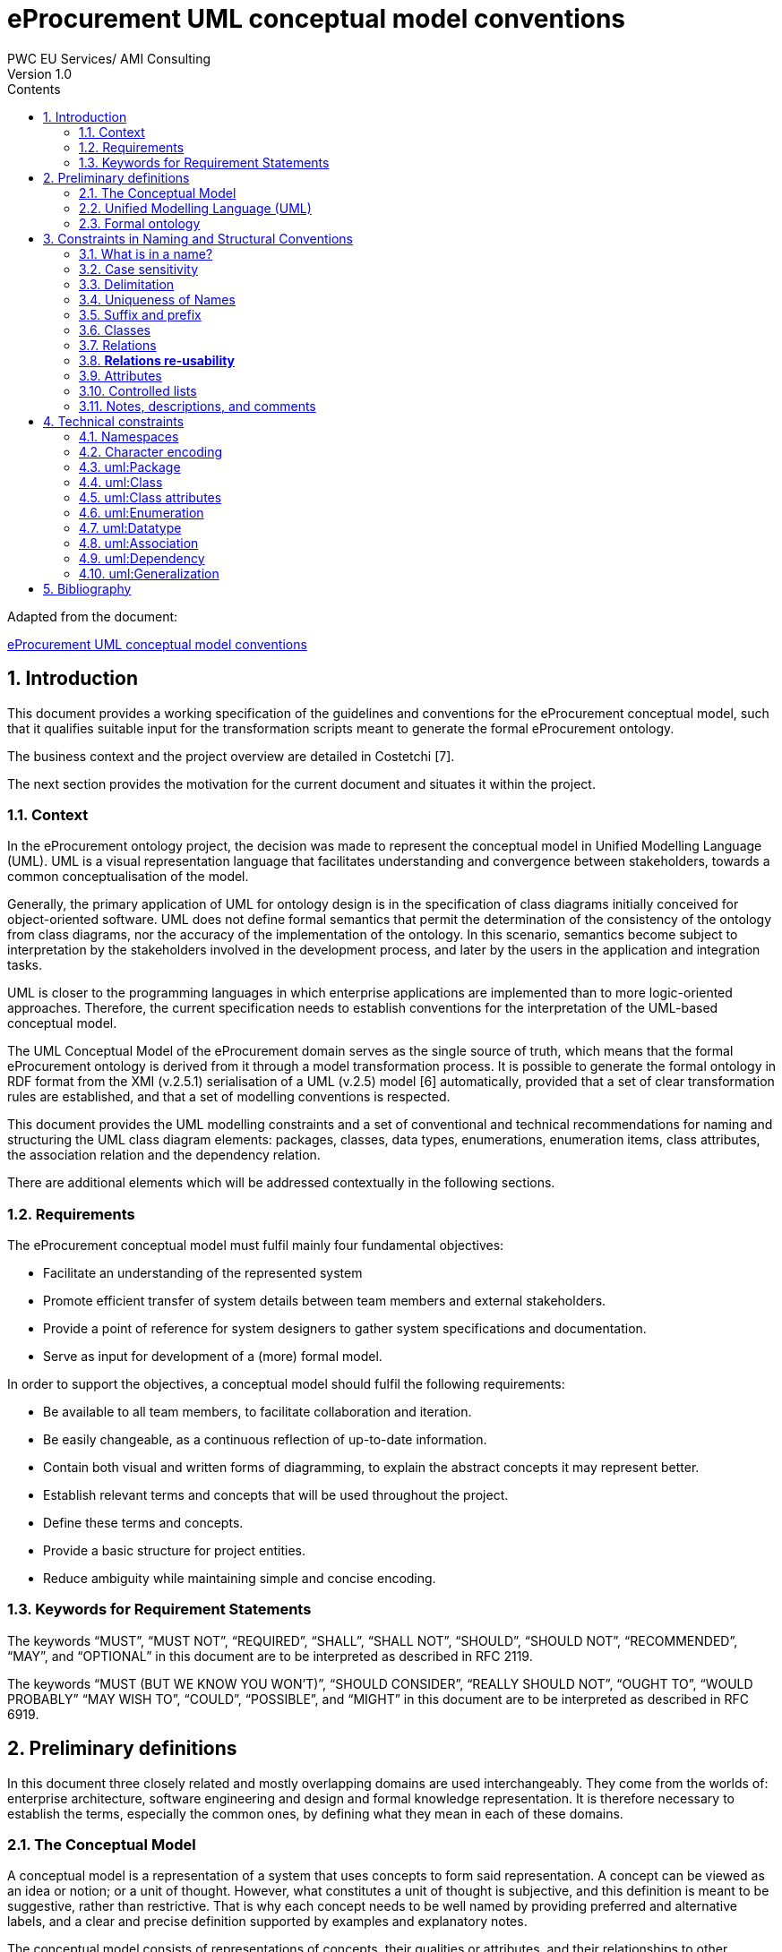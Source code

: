 = *eProcurement UML conceptual model conventions*
PWC EU Services/ AMI Consulting
Version 1.0
:sectnums:
:toc:
:toclevels: 4
:toc-title: Contents

Adapted from the document:

link:https://github.com/OP-TED/model2owl/blob/master/doc/uml-conventions/uml-conventions.pdf[eProcurement UML conceptual model conventions]

== Introduction

This document provides a working specification of the guidelines and conventions for the eProcurement conceptual model, such that it qualifies suitable input for the transformation scripts meant to generate the formal eProcurement ontology.

The business context and the project overview are detailed in Costetchi [7].

The next section provides the motivation for the current document and situates it within the project.

=== Context

In the eProcurement ontology project, the decision was made to represent the conceptual model in Unified Modelling Language (UML). UML is a visual representation language that facilitates understanding and convergence between stakeholders, towards a common conceptualisation of the model.

Generally, the primary application of UML for ontology design is in the specification of class diagrams initially conceived for object-oriented software. UML does not define formal semantics that permit the determination of the consistency of the ontology from class diagrams, nor the accuracy of the implementation of the ontology. In this scenario, semantics become subject to interpretation by the stakeholders involved in the development process, and later by the users in the application and integration tasks.

UML is closer to the programming languages in which enterprise applications are implemented than to more logic-oriented approaches. Therefore, the current specification needs to establish conventions for the interpretation of the UML-based conceptual model.

The UML Conceptual Model of the eProcurement domain serves as the single source of truth, which means that the formal eProcurement ontology is derived from it through a model transformation process. It is possible to generate  the formal ontology in RDF format from the XMI (v.2.5.1) serialisation of a UML (v.2.5) model [6] automatically, provided that a set of clear transformation rules are established, and that a set of modelling conventions is respected.

This document provides the UML modelling constraints and a set of conventional and technical recommendations for naming and structuring the UML class diagram elements:
packages, classes, data types, enumerations, enumeration items, class attributes, the association relation and the dependency relation.

There are additional elements which will be addressed contextually in the following sections.

=== Requirements

The eProcurement conceptual model must fulfil mainly four fundamental objectives:

* Facilitate an understanding of the represented system
* Promote efficient transfer of system details between team members and external stakeholders.
* Provide a point of reference for system designers to gather system specifications and documentation.
* Serve as input for development of a (more) formal model.

In order to support the objectives, a conceptual model should fulfil the following requirements:

* Be available to all team members, to facilitate collaboration and iteration.
* Be easily changeable, as a continuous reflection of up-to-date information.
* Contain both visual and written forms of diagramming, to  explain the abstract concepts it may represent better.
* Establish relevant terms and concepts that will be used throughout the project.
* Define these terms and concepts.
* Provide a basic structure for project entities.
* Reduce ambiguity while maintaining simple and concise encoding.

=== Keywords for Requirement Statements

The keywords “MUST”, “MUST NOT”, “REQUIRED”, “SHALL”, “SHALL NOT”, “SHOULD”, “SHOULD NOT”, “RECOMMENDED”, “MAY”, and “OPTIONAL” in this document are to be interpreted as described in RFC 2119.

The keywords “MUST (BUT WE KNOW YOU WON’T)”, “SHOULD CONSIDER”, “REALLY SHOULD NOT”, “OUGHT TO”, “WOULD PROBABLY” “MAY WISH TO”, “COULD”, “POSSIBLE”, and “MIGHT” in this document are to be interpreted as described in RFC 6919.

== Preliminary definitions

In this document three closely related and mostly overlapping domains are used interchangeably. They come from the worlds of: enterprise architecture, software engineering and design and formal knowledge representation. It is therefore necessary to establish the terms, especially the common ones, by defining what they mean in each of these domains.

=== The Conceptual Model

A conceptual model is a representation of a system that uses concepts to form said representation. A concept can be viewed as an idea or notion; or a unit of thought. However, what constitutes a unit of thought is subjective, and this definition is meant to be suggestive, rather than restrictive. That is why each concept needs to be well named by providing preferred and alternative labels, and a clear and precise definition supported by examples and explanatory notes.

The conceptual model consists of representations of concepts, their qualities or attributes, and their relationships to other concepts. Most commonly, these are association and generalisation relations. In addition, behaviour can be represented ranging from the concept level up to the level of the system as a whole. Behavioural aspects, however, fall out of the scope of the current specification, which addresses mainly structural elements.

=== Unified Modelling Language (UML)

The Unified Modelling Language (UML) is a general-purpose, developmental modelling language in the field of software engineering that is intended to provide a standard way to visualise the design of a system. Its set of specifications is based on the assumption that conceptual models are represented with UML. Moreover, for the purposes of this convention, only the structural elements of UML are considered, in particular those making up a class diagram.

The most important structural elements will now be introduced:

* A *class* represents a discrete concept within the domain being modelled. It is a description of a set of individual objects that share the same attributes, behaviour, and relationships. Graphically, a class is rendered as a rectangle.

* An *instance* or individual object is a discrete (run-time) entity with an identity, state and invocable behaviour, which can be distinguished from other (run-time) entities. t is said that an individual object instantiates a class and represents a concrete (run-time) manifestation of that class. Conversely, a class represents the abstract concept by which instantiated individual objects are understood and described.

* A *property* is a structural feature which represents a named part of the structure of a class and characterises it in a particular fashion. It can be an attribute of a classifier, or a member end of a relation.

* An *attribute* is a named property of a class that describes the types and range of values that instances of the property may hold. An attribute may be conceptualised as a slot shared by all objects of that class that is filled by values through instantiation.

When building abstractions, very few classes stand alone. Instead, most of them are connected to each other in a number of different ways. In UML, there are three kinds of relationships that are important in this specification:

* *dependencies*, which represent using relationships among classes (including refinement, trace, and bind relationships);
* *generalisations*, which link generalised classes to their specialisations; and
* *associations*, which represent structural relationships among objects. Each of these relationships provides a different way of combining your abstractions.

When a class participates in an association, it has a specific role that it plays in that relationship. A role is the face the class at the near end of the association presents to the class at the other end of the association. It is possible to name the role a class plays in an association explicitly.

An association represents a structural relationship among objects. In many modelling situations, it’s important to state how many objects may be connected across an instance of an association. This “how many” is called the multiplicity of an association’s role, and is written as an expression that evaluates to a range of values or an explicit value. It is possible to show a multiplicity of exactly one, zero or one [0..1], many [0..*], one or more [1..*], or even an exact number, for example, "3" . Multiplicity applies not only to associations, but to dependency relations as well, and also, to class attributes.

A stereotype represents an extensibility mechanism that is foreseen in UML. It allows for the possibility of creating new domain specific kinds of elements that are derived from the existing standard ones. In the simplest form, they act as annotations on the UML building blocks, but can redefine the visual representation of the UML element entirely. For example, some elements may be considered optional, recommended or required in the context of information exchange. This is possible by creating the three stereotypes and applying them accordingly.

=== Formal ontology

There has been much discussion as to what an ontology is and is not. In a computational context, an ontology encompasses a representation, formal naming, and definition of the categories, properties, and relations between the concepts, data, and entities that substantiate one, many, or all domains of the discourse.

We have adopted Studer et al.'s [29] definition that “an ontology is a formal, explicit specification of a shared conceptualization”. In this specification we adopt Web Ontology Language (OWL 2) to specify the formal ontologies. OWL 2 is a knowledge representation language, with formally defined meaning, designed to formulate, exchange, and reason with knowledge about a domain of interest.

OWL 2 ontologies can be used with information written in Resource Description Framework (RDF). RDF is a standard model for data interchange on the Web. OWL 2 ontologies themselves are primarily exchanged as RDF documents.

An RDF document is composed of RDF statements. The RDF statement, or triple, is a three-slotted structure of the form < subject − predicate − object >. The RDF statement asserts that a relationship holds , indicated by the predicate, between the resources denoted by the subject and object. The subject is always a resource identified by a URI, while the object may be either a URI resource or a literal value.

Next, the relevant OWL 2 concepts will be introduced:

* *Classes* provide an abstraction mechanism for grouping resources with similar characteristics. Classes can be understood as sets of individuals, called the class extension. The individuals in the class extension are called the instances of the class [9].

* *Individuals* in OWL 2 represent actual objects from the domain. There can be named individuals, which are given an explicit name to refer to the same object; and anonymous individuals, which do not have an explicit name and are used locally.

* *Data types* are entities that refer to sets of data values. Thus, data types are analogous to classes, the main difference being that the former contain data values such as strings and numbers, rather than individuals [21].

* *Literals* represent data values such as particular strings or integers. They can also be understood as individuals denoting data values. Literals can be either plain (no datatype) or typed [21].

In OWL 2, properties are defined as those taking the predicate role in an RDF statement, and are distinguished as either object properties or data type properties.

Object properties represent relationships between pairs of individuals. Data properties represent relationships between an individual and a literal. In some knowledge representation systems, functional data properties are called attributes [21].

== Constraints in Naming and Structural Conventions

Defining naming and structural conventions for concepts in an ontology and then strictly adhering to these conventions does not only make the ontology easier to understand, but also helps avoid some common modelling mistakes.

UML is a language without formal semantics. Moreover, it also allows many alternatives in naming concepts. Often there is no particular reason to choose one or another alternative. However, a set of naming conventions for classes, relations, attributes, and controlled lists, needs to be defined and adhered to.

In theory, any name can be assigned to a concept, relationship or property. In practice, there are two types of constraints which affects the kinds of names that should be used: technical and conventional.

This section deals with conventional constraints; technical constraints are addressed in Section 4.

=== What is in a name?

Naming conventions apply to element names in the conceptual model. These names are intended for further use as human-readable denominations, called labels; and machine-readable denominations, called identifiers.

Identifiers serve as a basis for generating URIs to ensure unambiguous reference to a formal construct; while labels assist understanding by human-readers. For this reason we will apply, primarily, the conventional recommendations provided here and not the technical constraints.

The names should also belong to and be organised by namespaces. Namespaces can be provided as a short prefix to the element name, for example “org:Organisation”,
“epo:Notice” or “skos:Concept”. Namespaces are addressed in detail in Section 4.1.

In a simple convention is proposed: that the identifier of a conceptual element is the name of the element, where spaces have been removed. For example, the identifier of the “Legal Entity” class is  LegalEntity”. Note that the case format is important and is addressed in Section 3.2.

*Recommendations:*

* Names and descriptions for classes and properties should be expressed in British English [10] and, in addition, a mechanism for providing a multilingual labelling system should be adopted.
* Avoid abbreviations in concept names.
* Avoid words employed in the meta-model such as “class”, “property”, “attribute”,“connector” etc.
* Not use Names which are nonsensical, unpronounceable, hard to read, or easily confused with other names.

=== Case sensitivity

The readability of an ontology can be greatly improved if consistent rules for capitalisation in concept names are maintained. For example, it is common to capitalise class names and use lower case for property names. Therefore, the names of classes, data-types and enumerations must begin with a capital letter while the names of class attributes, enumeration items, association and dependency relations, including their source and target roles, must begin with a lower case character.

All names are case-sensitive. This means that the class “Buyer”, and the attribute “buyer”, are two different entities.

*Recommendations:*

* Confusing similarities are strongly discouraged and more elaborated names are highly encouraged. For example, a simple elaboration is to use suffixes or prefixes.

=== Delimitation

In UML, spaces in names are allowed and using them may be the most intuitive solution for many ontology developers. It is however, important to consider other systems with which the system may interact. If those systems do not use spaces, or if the presentation medium does not handle spaces well, it can be useful to use another method [19].

*Recommendations:*

* Element names should avoid using spaces and instead follow a camel-case convention. CamelCasing is the practice of writing phrases such that the word or abbreviation in the middle of the phrase begins with a capital case.

In an exception, if the conceptual model authors must maintain high readability of the UML diagrams, spaces may be tolerated but must then be handled by the conversion script.

In the conversion process, spaces are trimmed and phrases turned into camel-case form.

For example:

“ Pre-award catalogue request ” is transformed into “PreAwardCatalogueRequest”

=== Uniqueness of Names

In the formal ontology, each class, property or individual in the formal ontology must be uniquely identifiable in it. Therefore, the elements of the conceptual model such as classes, attributes, connectors, and instances, should have unique names. This means that a class, and an attribute with the same name, such as a class “Buyer”, and a property “buyer”, cannot (may not) both exist. Neither may there be a class and an instance, or an instance and a relation, with the same name.

Names that reduce to the same identifier are considered unique.

For example:

“Legal Entity” and “LegalEntity” are different labels, but they reduce to the same identifier “LegalEntity”.

In such cases the names are considered equal, and the UML elements replicated.

Uniqueness of name is a recommendation, but sometimes it is useful to replicate a UML element. In such cases, when names are reused, the assumption is that the two UML elements represent manifestations of the same meaning. This is especially important for relations and is explained further in Section 3.8.

=== Suffix and prefix

Some ontology engineering methodologies suggest using prefix and suffix conventions in the names to distinguish between classes and attributes. Two common practices are to add a “has-” or a suffix “-of” to attribute names.

Thus, our attributes become “hasAwardStatus” and ”hasBuyer” if we chose the “has-” convention. The attributes become “awardStatusOf” and “buyerOf” if we chose the “-of” convention.

This approach allows anyone looking at a term to determine immediately if the term is a class or an attribute, however, the term names become slightly longer.

It is recommended that the names of class attributes employ the “has-” suffix.

Other common suffixes are the prepositions “-by” and “-to”. The organisation ontology adopts their usage in cases such as “embodiedBy” and conformsTo”. However, if a preposition is not absolutely needed, then it should be.

It is recommended to use prepositions in the ontology terms only if necessary. Optionally common and descriptive prefixes and suffixes for related properties or classes may be used. While they are just labels and their names have no inherent semantic meaning, it is still a useful way for humans to cluster and understand the vocabulary. For example, properties about languages or tools might contain suffixes such as “Language” (e.g. “displayLanguage”) or “Tool” (e.g. “validationTool”) for all related properties [10].

=== Classes

When choosing class names, the convention is to use simple nouns or noun phrases. Where the class refers to actions, states, relations, or qualities, which are usually expressed in natural language by verbs or adjectives, they must be nominalised. The process of nominalisation is where a noun is formed from other parts of speech, most commonly from a verb or an adjective.

A noun phrase can then be used instead of the verb or adjective to create a more formal style.

A class name represents a collection of objects. For example, a class “Language” actually represents all languages. Therefore, it could be more natural for some model designers to call the class “Languages” rather than “Language”.

In practice, however, the singular is used more often for class names, while the plural for sets and collections. Therefore, class names must always use the singular form.

When building the class hierarchy, names of direct subclasses of a class should all consistently either  include or not include the name of the superclass.

For example, if we are creating two subclasses of the “Wine” class to represent red and white wines, the two subclass names should be either “Red Wine” and “White Wine” or “Red” and “White”, but not “Red Wine” and “White”.

Class specialisations with a single child must be avoided. This means that there should be at least two sibling subclasses specified in the model. By default, the classes are not disjunctive, however, if required, the transformation script may generate disjunctive classes by default.

Circular inheritance must be avoided. This means that if there is a B that specialises a class A then A may not specialise B or any of the sub-classes of B.

=== Relations

When establishing relations between concepts the convention is to use verbs of action, state, process, or relation such as “includes”, “replaces”, “manages”.

A verb or a verb phrase must be used for relationship terms. It should be in lowerCamelCase such that < subject − predicate − object > triples may actually be read as natural language clauses, e.g. “EconomicOperator offers ProcuredItem”.

The verb phrase must be in the present tense, expressed in the third person, singular. If an additional level of specificity is needed, a qualifying nominal phrase may be appended.

Relationships are usually bi-directional, and a reverse one should be provided where applicable. Adjusting the verb phrases in the predicates as appropriate, usually, by employing the active and passive voice in the term formulation, will achieve the desired result. For example, “uses/isUsedBy” and “refersTo/isReferredToBy” or “offers/isOfferedBy”.

The name of the reverse relation should not be a semantically inverted verb, such as in “buys/sells” , or “open/closes”. The semantically inverted dichotomies must be modelled in separate connectors because they represent different relations.

For example, the dichotomy “buys/sells” should be modelled as two pairs: “buys/isBoughtBy” and “sells/isSoldBy”.

When the relation is of a different nature, more like an attribute, then prefixing and suffixing techniques can be employed.

For example, in the Organisation Ontology, the concepts of an “Organisation” and a “Site” are defined along with two relationships that are the inverse of each other: “Organisation hasSite Site” and “Site siteOf Organisation” [24].

It is recommended that each relationship includes a definition of its inverse.

Models should define such inverse pairs for relationships, although this does not extend to attributes.

For example, Dublin Core includes a property of “dateAccepted” where there is no inverse property that would link a given date. This is then expressed as a simple value applying to all documents accepted for publication on that date.

=== *Relations re-usability*

Relation names should be chosen so that  there is a balance of accuracy and precision on one hand, and relation re-usability on the other. These two dimensions are inversely correlated: the higher the reuse, the lower the accuracy, and vice versa.

If more generic predicates are choosen such as “isSpecifiedIn”, this tends towards maximising relation reusability across the model. However, at the same time the risk of overloading the relation meaning also increases.

The above risk could be mitigated by simply appending the range class to the relation name: such as “isSpecifiedInContract”, and “isSpecifiedInProcedure” following the following naming pattern: verbPhrase + [RangeClassName] Qualifier. This ensures predicate uniqueness and maximum level of specificity at the cost of re-usability across and beyond the model. The latter can be achieved through inference, but an additional predicate inheritance structure must be defined.

Another risk is that a change or evolution of the name of the class has a direct impact on all incoming predicates, and thus raising the chances of errors. This in turn may decrease the model agility and elasticity.

There is the option that the transformation process from the conceptual model to the formal ontology may contain an automatic mechanism of appending the name of the range class to the predicate name, to produce a predicate with higher specificity, should this be required.

=== Attributes

When creating attribute names, the convention is to use simple nouns such as “name”, “weight”, “colour”. Attributes are special types of relations that describe an entity in terms of its qualities. To be consistent with the above convention, and to increase clarity, it is recommended that the prefix “has-” is employed for each attribute even if this does not add to the term’s meaning. Therefore, the preference is to use terms such as “hasName”, “hasWeight” and “hasColour”.

It is recommended that simple nouns are used for attribute names prefixed with the verb “has-”. To avoid doing this manually, it is possible to rely on the convention that attribute names starting with a capital letter must be read as having the “has-” prefix. This means that the transformation script will prepend the “has-” prefix to all attributes starting with a capital letter.

By default, attribute multiplicity is “1”. This should be read as any number which is expressed as “0..*”. In special cases, a list of custom default multiplicities is defined for the transformation script, which means that some data types or classes that are used as attribute types are paired with a default multiplicity, for example “1..1”, “0..1”, “2..2”.

=== Controlled lists

A controlled list is a carefully selected list of words and phrases often employed in modelling practices. A controlled list has a name, and a set of terms. For example the list of grammatical genders can be named “Gender” and comprise the terms “masculine”, “feminine”, “neuter” and #“utrum”? - other?#.

It is required that controlled lists are named using nouns or nominal phrases starting with a capital letter. Enumeration items must start with a lower case.

As a rule of thumb, but not always, the relationship between the controlled list as a whole and its constituent elements can be informally conceptualised as a classinstance, class-subclass, set-item, or part-whole.

=== Notes, descriptions, and comments

A strong emphasis is set on naming conventions. Nonetheless, most often, a good name is insufficient for accurate or easy comprehension by human-readers. To mitigate this and increase the conceptual richness, practitioners may wish to provide "human-readable definitions, notes, examples and comments grasping the underlying assumptions, usage examples, additional explanations and other types of information that are readable by, and instantly comprehensible to, humans.

It is recommended that each element is defined by a crisp, one-line definition that starts with a capital letter and ends with a period.

A description may provide complementary information concerning the usage of the element, or its relation to relevant standards. For example, a description may contain recommendations about which controlled vocabularies to use, and describe the underlying assumptions and additional explanations for reducing ambiguity. Descriptions may contain multiple paragraphs separated by blank lines. Descriptions should not paraphrase the definitions.

Where the model editor provides concrete examples of possible element values or instances, they must be provided as a comma-separated list. Each example value should be enclosed in quotes and has the option of being followed by a short explanation enclosed in parentheses.

== Technical constraints

=== Namespaces

To enable the reuse of names defined in other models, and reuse of unique references for names that support easy identification, namespace management must be considered. An XML approach to defining and managing namespaces has been adopted as it is inherent in both XMI and OWL2 standards. Hence, a namespace is a set of symbols, that are used to organise objects of various kinds, so that these objects may be referred to by name and be uniquely identifiable.

Namespaces are commonly structured as hierarchies to allow  the reuse of names in different contexts. This mechanism can be implemented in UML through partitioning the model using packages. Packages are described in section 4.3.

A namespace organises a collection of names obeying three constraints, that each name is

* unique,
* assigned in a consistent way, and
* assigned according to a common definition.

An (expanded) name in a namespace is a pair consisting of a namespace name, also called base URI or just base, and a local name, also called local segment. The combination of a universally managed URI with a vocabulary local name is effective in avoiding name clashes.

For example, in the expanded name “http://www.w3.org/ns/org#Organization”, “http://www.w3.org/ns/org#” is the namespace name and “Organization” is the local name.

Unlike in the XML specifications, the constraints on the local name are slightly relaxed, allowing token delimitation by space character (see Section 3.3). This provides an additional level of readability to the conceptual model users. Nevertheless, local names must be normalised strings, which means that only single occurrences of a space character are permitted. Other delimiting characters, such as a tab, a line feed, or a carriage return, must be replaced by an occurrence of a space, and trimmed. In the transformation process, when URIs are generated, the spaces are removed anyway, and they then conform with the XML conventions (see Section 3.1).

name = <namespace name>/<local name>
name = <namespace name>#<local name>

URI references are often inconveniently long, so  expanded names should not be used directly. Instead, qualified names should be used. (Expanded names are strongly discouraged.)

A qualified name is a name subject to namespace interpretation. Syntactically, they can be either prefixed names or non-prefixed names.

qualified name = [<namespace prefix>:]<local name>

The namespace name is usually applied as a prefix to the local name, but it may also be missing. Reference [16] specifies a declaration syntax which permits the binding of prefixes to namespace names, and to a default namespace that applies to non-prefixed element names.

For example, we can bind the namespace name “http://www.w3.org/ns/org#” to the prefix “org”, which we can then use to create the same name “org:Organization”.
The prefix is subject to namespace interpretation and resolved to a URI [16]. It is recommended that the UML element names indicate the namespace prefix by
prepending it to the name delimited by colon character (:).

Where the namespace is not specified, not delimited, then the name of the package containing the current element is used as namespace prefix.

For example if a class “Contract” is placed in a package “epo” then the name of the containing package is used as the namespace prefix and resolved to “epo:Contract”. If the delimiter (:) is used without any prefix, then the empty string prefix is resolved to the default namespace as defined in reference [16].

=== Character encoding

In the formal ontology, names must conform to RDF [30] and XML[5] format specifications. Effectively, both languages  require that terms begin with an upper or lower case letter from the ASCII character set, or an underscore ( ). This tight restriction means that, for example, that terms may not begin with a number, hyphen or accented character [24]. Although underscores are permitted, they are discouraged as they may be, in some cases, misread as spaces. A formal definition of these restrictions is given in the XML specification document [5].

It is required that names use words beginning with an upper or lower case letter, (A–Z, a–z), or an underscore, ( ), for all terms in the model. Digits (0–9) are allowed in subsequent character positions. Also, as mentioned above, spaces are permitted in the local segment of the name.

Encoded UTF-8 and UTF-16 names are supported [5, 20], but it is recommended that character encodings in element names is avoided. Encoded characters are, for the most part, not readable and require a decoding to become "human friendly". Also, unexpected results may occur in the transformation script. This recommendation does not apply to content strings such as descriptions, notes and comments, which may use any character encoding.

=== uml:Package

Packages should be used to define a logical partition of the model. They serve as the primary method for the vertical slicing of the conceptual model as described in the layering and slicing section of Costetchi [7].

Packages may form hierarchies. In this case the hierarchical relation is interpreted as meronymy, denoting a constituent parts of the package. Formally they are translated into owl:import statements.The module corresponding to the parent package imports modules corresponding to the child packages.

No empty packages shall be present in the model. A package is empty if it contains no child elements.

Package names shall be short lowercase normalised strings representing an acronym or a short name. They may serve as proxies for the namespace prefixes and be used to resolve the name of any comprised elements when the prefix is not provided. This, however, should not be used as a primary naming method, but rather for suggesting corrections in the element name.

=== uml:Class

uml:Class is transformed into an owl:Class. Each uml:Class must have a name and should have a description representing the "human-readable" class definition in the domain context.

Where there is the technical functionality to distinguish between UML notes, there is the additional option to provide editorial notes, notes on the history, or comments, as class descriptors.

It is recommended that a uml:Class has relations, attributes, or both. A class must have at lease one of either attributes or relations associated with it. Using the same name in a class, attribute or a relation, must be avoided.

Classes may use an << abstract >> stereotype. This means that no instances of this class are allowed in the datasets. This is not covered by the OWL 2 [21] but can be expressed in SHACL data shapes [14].

=== uml:Class attributes

A uml:Attribute is mostly transformed into an owl:DataProperty and in some controlled cases into an owl:ObjectProperty.

Each uml:Attribute must have a name and attribute type. The name is used to generate the URI and label while the type is used to define the range restriction.

An attribute may contain an alias, which is used as an alternative label; and it may have an initial value provided which is transferred into a definition.

It is recommended that the attribute type is one of the XSD and RDF data types compatible1 with OWL 2. As an exception, generic data types such as “Numeric”, “String”, “Date” can be used. In such cases the transformation script uses a correspondence table defining which XSD data type shall be used for each atomic UML 1https://www.w3.org/2011/rdf-wg/wiki/XSD_Datatypes type. If the datatype is not found in the correspondence table then it is considered invalid.

The attribute multiplicity should be specified indicating the minimum and maximum cardinality. The default [1] multiplicity shall be interpreted as unspecified as expressed as [0..*] in the OWL model.

It is recommended to avoid duplicate attributes names across multiple classes, unless, by design, attributes with the same name are shared across multiple classes.

It is mandatory to avoid using the same name in an attribute and in a relation, unless there is an additional rule that handles intentional exceptions.

All attribute data types must be defined in the model for reference, regardless of whether they have been reused from other models or are specific to the local model. Where external models have been , the local (re-)definitions serve merely as proxies, as explained in
Section 4.7.

It is recommended that the attribute type is an atomic data type. It is possible to use uml:Enumeration as an attribute type. These cases are transformed into an
owl:ObjectProperty in a manner similar to that of uml:Dependency described in Section 4.9.

It is recommended to avoid using another class as the attribute type. An acceptable exception for this is with a controlled set of classes. The list of allowed classes must be explicitly indicated in the transformations script. These cases are transformed into owl:ObjectProperty in a manner similar to uml:Association, described in Section 4.8. For the eProcurement project, the set of exceptions is: Identifier, Amount, Quantity, and Measure. These were initially defined as composite data types and then
transformed into classes.

=== uml:Enumeration

In UML, the controlled lists, discussed in Section 3.10, are represented as uml:Enumeration. They are transformed into instances of a SKOS model [17].

Each uml:Enumeration element is transformed into a skos:ConceptScheme and each enumeration item, represented by an uml:Attribute, is transformed into a skos:Concept.

An enumeration must not be empty. In an enumeration element, the name shall be interpreted as the controlled list name; it must be a normalised string.
Each attribute name is used as a local segment in
the generation of the concept URI. The attribute type is ignored and by default is considered to be skos:Concept. The attribute alias is transformed into the skos:Concept preferred label. The attribute initial value is transformed into the alternative label of the concept. If the attribute alias is longer than the attribute initial value, then it is assumed that the two fields have been swapped by mistake.

Where no attribute alias is specified then the attribute name is used as preferred label of the skos:Concept. This happens because skos:prefLabel is a mandatory property in the SKOS model.

It is possible to employ the enumerations for class properties by drawing a dependency (uml:Dependency) relation from the class to the enumeration and providing a relation target role.

=== uml:Datatype

This convention draws the distinction between primitive (or atomic) types consisting of a single literal value, and composite types consisting of multiple attributes. [25].

Composite data types must be defined as classes and handled as such. For example: AmountType, Identifier, Quantity, and Measure are to be treated as
classes even if conceptually they could be seen as composite data types.

It is recommended to employ the primitive data types that are already defined in XSD [23] and RDF [30], which cover the standard, and most common types. Thus,
definitions of custom data types shall be avoided unless the model really needs them. Such cases are, however, rare.

The data types defined in the UML model, and custom models, are resolved into their XSD equivalent using the corresponding data types from Table 1. Note that the family of string data types is mapped to rdf:langString. This means that the instance data should provide a language tag for the textual data indicating how it should be read.

This enables a multilingual data specification. Also, note that Date is mapped to xsd:date and DateTime is mapped to xsd:dateTime. However, the xsd:date is not included in the OWL2 interpretation and, instead, a strong preference is expressed for xsd:dateTime. Therefore, it is recommended to follow the OWL2 specification, although the xsd:date is a valid datatype in the RDF data, and in SPARQL queries. It is recommended to use OWL 2 compliant XSD and RDF standard data types.

.: UML to XSD datatype correspondences
[cols="1,1"]
|===
|UML|XSD

|Boolean
|xsd:boolean

|Float
|xsd:float

|Integer
|xsd:integer

|Char, Character, String
|rdf:langString

|Short
|xsd:short

|Long |xsd:long

|Decimal
|xsd:decimal

|Date
|xsd:date

|DateTime
|xsd:dateTime

|===
OWL 2 compliant XSD and RDF standard data types may be useful in indicating a specific data type which is not possible with UML types. For example, making a distinction between a general string (xsd:string), and a literal with a language tag (rdf:langString), or XML encoded ones such as rdf:HTML and rdf:XMLLiteral.

For model consistency, it is recommended that proxy data types be defined in the model for the XSD2 and RDF data types3 used in the model. The proxies must follow the standard namespace convention using the “rdf” and “xsd” prefixes.

=== uml:Association

The uml:Association connectors represent relations between source and target classes. The association connector cannot be used between other kinds of UML elements.

A generic UML connector may have a name applied to it, and, in addition, may have source/target roles specified. This provides flexibility in how the domain knowledge may be expressed in UML, however this freedom also increases the level of ambiguity.

Two distinct ways to express properties are foreseen, using the connector generic name, or using the connector source/target ends:

. If a connector name is specified then no source or target roles can be provided. The name must be valid as it is used to generate the OWL property URI. The minimum and maximum cardinality of the relation must be specified as target multiplicity.

. The recommended approach is if the connector has no name then the target role must be specified. Or, conversely, if a target role is specified then no connector name can be specified.  A source role may optionally be provided.

In such a case the relation direction must be changed from “Source-¿Target” to “Bidirectional”. Or, conversely, if the connector direction is “Bidirectional” then source and target roles must be provided. No other directions are permitted.

The target and source multiplicity must be specified accordingly, indicating the minimum and maximum cardinality.

It is recommended that each association has a definition. The definition is then used for each role as they stand for the same meaning manifested in the inverse direction.

Additional, specific definitions can be specified along with the target and source roles.

=== uml:Dependency

The dependency connector may be used between uml:Class and uml:Enumeration boxes, oriented from the class towards the enumeration. This indicates that the class has an owl:ObjectProperty whose range is a controlled vocabulary.

The connector must have the direction “Source-¿Target”. No other directions are acceptable. The connector must have a valid name and no source/target roles are acceptable. The multiplicity must be specified at the target of the connector.

,For reasoning purposes in the transformation process, the range of the property must be expressed as a range restriction using owl:oneOf the values from the enumeration Concept scheme. This is also valuable for generating SHACL shapes.

=== uml:Generalization

The uml:Generalization connector signifies a class-subClass relation and is transformed into the rdfs:subClassOf relation standing between source and target classes.

The connector must have no name or source/target roles specified in the UML model.

Where a model class should inherit a class from an external model, proxies must be created for those classes. For example if “Buyer” specialises an “org:Organization” then a proxy for “org:Organization” must be created in the “org” package.

In this specification, the subclasses are assumed disjoint by default unless otherwise specified in the transformations script, or explicitly marked on the generalisation relation with ¡¡non-disjoint¿¿ stereotype. For the converse case the ¡¡disjoint¿¿ stereotype shall be used.

Where two classes are equivalent, the << equivalent >> or << complete >> stereotype should be used as a marker.

== Bibliography

. Xml metadata interchange (xmi) specification: Version 2.5.1. Standard formal/2015-06-07, Object Management Group (OMG), 2015. URL http: //www.omg.org/spec/XMI/2.5.1.
. T. Berners-Lee, R. T. Fielding, and L. M. Masinter. Uniform Resource Identifier (URI): Generic Syntax. RFC 3986, Jan. 2005. URL https://rfc-editor.org/rfc/rfc3986.txt.
. G. Booch, J. Rumbaugh, and I. Jacobson. Unified Modeling Language User Guide, The (2nd Edition) (Addison-Wesley Object Technology Series). Addison-Wesley Professional, 2005. ISBN 0321267974.
. S. O. Bradner. Key words for use in RFCs to Indicate Requirement Levels. RFC 2119, Mar. 1997. URL https://rfc-editor.org/rfc/rfc2119.txt.
. T. Bray, M. Sperberg-McQueen, E. Maler, F. Yergeau, and J. Paoli. Extensible markup language (XML) 1.0 (fifth edition). W3C recommendation, W3C, Nov. 2008. http://www.w3.org/TR/2008/REC-xml-20081126/.
. S. Cook, C. Bock, P. Rivett, T. Rutt, E. Seidewitz, B. Selic, and D. Tolbert. Unified modeling language (UML) version 2.5.1. Standard formal/2017-12-05, Object Management Group (OMG), Dec. 2017. URL https://www.omg.org/spec/UML/2.5.1.
. E. Costetchi. eProcurement ontology architecture and formalisation specifications. Recommendation, Publications Office of the European Union, April 2020.
. E. Costetchi. eProcurement uml conceptual model to owl ontology transformation. Recommendation, Publications Office of the European Union, April 2020.
. M. Dean and G. Schreiber. OWL web ontology language reference. W3C recommendation, W3C, Feb. 2004. http://www.w3.org/TR/2004/REC-owl-ref-20040210/.
. M. Dekkers, E. Stani, B. Wyns, and F. Barthelemy. D02.01 - specification of the process and methodology to develop the eprocurement ontology with initial draft of the eprocurement ontology for 3 use cases. Deliverable SC378DI07171, Publications Office of the European Union, 2017.
. M. Fowler. UML distilled: a brief guide to the standard object modeling language. Addison-Wesley Professional, 2004.
. M. Grunninger. Enterprise modelling. In Handbook on enterprise architecture, pages 515–541. Springer, 2003.
.  N. Guarino, D. Oberle, and S. Staab. What is an ontology? In Handbook on ontologies, pages 1–17. Springer, 2009.
. H. Knublauch and D. Kontokostas. Shapes constraint language (SHACL). W3C recommendation, W3C, July 2017. https://www.w3.org/TR/2017/REC-shacl-20170720/.
. J. Kunze and T. Baker. The dublin core metadata element set. Technical report, RFC 5013, August, 2007.
. A. Layman, T. Bray, H. Thompson, D. Hollander, and R. Tobin. Namespaces in XML 1.0 (third edition). W3C recommendation, W3C, Dec. 2009. http://www.w3.org/TR/2009/REC-xml-names-20091208/.
. A. Miles and S. Bechhofer. SKOS simple knowledge organization system reference. W3C recommendation, W3C, Aug. 2009. http://www.w3.org/TR/2009/REC-skos-reference-20090818/.
. R. Moats. Urn syntax, 1997.
.  N. F. Noy, D. L. McGuinness, et al. Ontology development 101: A guide to
creating your first ontology, 2001.
. J. Paoli, F. Yergeau, M. Sperberg-McQueen, T. Bray, E. Maler, and J. Cowan. Extensible markup language (XML) 1.1 (second edition). W3C recommendation, W3C, Aug. 2006. http://www.w3.org/TR/2006/REC-xml11-20060816/.
. B. Parsia, P. Patel-Schneider, and B. Motik. OWL 2 web ontology language structural specification and functional-style syntax (second edition). W3C
recommendation, W3C, Dec. 2012. http://www.w3.org/TR/2012/REC-owl2-syntax-20121211/.
. P. Patel-Schneider, B. Parsia, and B. Motik. OWL 2 web ontology language structural specification and functional-style syntax. W3C recommendation,
W3C, Oct. 2009. http://www.w3.org/TR/2009/REC-owl2-syntax-20091027/.
. D. Peterson, A. Malhotra, S. Gao, M. Sperberg-McQueen, P. V. Biron, and H. Thompson. W3C xml schema definition language (XSD) 1.1 part 2: Datatypes. W3C recommendation, W3C, Apr. 2012. http://www.w3.org/TR/2012/REC-xmlschema11-2-20120405/.
. PwC EU Services. D3.1 - process and methodology for core vocabularies. Deliverable, ISA programme of the European Commission, 2011.
. PwC EU Services. e-government core vocabularies handbook. Report, ISA programme of the European Commission, 2015. URL https://ec.europa.
eu/isa2/library/e-government-core-vocabularies-handbook_en.
. E. Rescorla, R. Barnes, and S. Kent. Further Key Words for Use in RFCs to Indicate Requirement Levels. RFC 6919, Apr. 2013. URL https://rfc-editor.
org/rfc/rfc6919.txt.
. D. Reynolds. The organization ontology. W3C recommendation, W3C, Jan. 2014. http://www.w3.org/TR/2014/REC-vocab-org-20140116/.
. P. Saint-Andre and J. Klensin. Uniform resource names (urns). Internet Engineering Task Force (IETF), RFC, 8141, 2017.
. R. Studer, V. R. Benjamins, and D. Fensel. Knowledge engineering: principles
and methods. Data & knowledge engineering, 25(1-2):161–197, 1998.
. D. Wood, R. Cyganiak, and M. Lanthaler. RDF 1.1 concepts and abstract syntax. W3C recommendation, W3C, Feb. 2014.
http://www.w3.org/TR/2014/REC-rdf11-concepts-20140225/.







